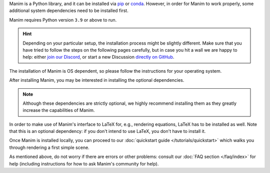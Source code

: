 Manim is a Python library, and it can be
installed via `pip <https://pypi.org/project/manim/>`__
or `conda <https://anaconda.org/conda-forge/manim/>`__. However,
in order for Manim to work properly, some additional system
dependencies need to be installed first.

Manim requires Python version ``3.9`` or above to run.

.. hint::

   Depending on your particular setup, the installation process
   might be slightly different. Make sure that you have tried to
   follow the steps on the following pages carefully, but in case
   you hit a wall we are happy to help: either `join our Discord
   <https://www.manim.community/discord/>`__, or start a new
   Discussion `directly on GitHub
   <https://github.com/ManimCommunity/manim/discussions>`__.


The installation of Manim is OS dependent, so please follow
the instructions for your operating system.

.. tab-set::
    :sync-group: operating-system

    .. tab-item:: Windows
        :sync: windows

        Manim requires a Python version of at least ``3.9`` to run.
        If you're not sure if you have python installed, or want to check
        what version of Python you have, try running::

          python --version

        If it errors out, you most likely don't have Python installed. Otherwise, if your
        python version is ``3.9`` or higher, you can skip the next step and proceed to pip installing Manim.

        If you don't have Python installed, head over to https://www.python.org, download an installer
        for a recent (preferably the latest) version of Python, and follow its instructions to get Python
        installed on your system.

        .. note::

          We have received reports of problems caused by using the version of
          Python that can be installed from the Windows Store. At this point,
          we recommend staying away from the Windows Store version. Instead,
          install Python directly from the `official website <https://www.python.org>`__.

        After installing Python, running the command::

          python --version

        Should be successful. If it is not, try checking out :ref:`this FAQ entry<not-on-path>`.

        At this point, installing manim should be as easy as running::

          python -m pip install manim

        To confirm Manim is working, you can run::

          manim --version



    .. tab-item:: macOS
        :sync: macos

        The easiest way to install Manim on macOS is via the popular `package manager Homebrew <https://brew.sh>`__.
        If you want to use Homebrew but do not have it installed yet, please
        follow `Homebrew's installation instructions <https://docs.brew.sh/Installation>`__.

        After that, you can run ``brew install manim`` and you should be all set! To confirm that your
        Manim is working, run::

            manim checkhealth


    .. tab-item:: Linux
        :sync: linux

        The installation instructions depend on your particular operating
        system and package manager. If you happen to know exactly what you are doing,
        you can also simply ensure that your system has:

        - a reasonably recent version of Python 3 (3.9 or above),
        - with working Cairo bindings in the form of
          `pycairo <https://cairographics.org/pycairo/>`__,
        - and `Pango <https://pango.gnome.org>`__ headers.

        Then, installing Manim is just a matter of running:

        .. code-block:: bash

          pip3 install manim

        .. note::

          In light of the current efforts of migrating to rendering via OpenGL,
          this list might be incomplete. Please `let us know
          <https://github.com/ManimCommunity/manim/issues/new/choose>`__ if you
          ran into missing dependencies while installing.

        In any case, we have also compiled instructions for several common
        combinations of operating systems and package managers below.

        .. tip::

          If you have multiple Python versions installed, you might need to install the python
          development headers for the correct version. For example, if you have Python 3.9 installed,
          you would need to install python3.9-dev.


        .. tab-set::
            :sync-group: linux-package-manager

            .. tab-item:: apt
                :sync: apt

                First update your sources, and then install Cairo and Pango.

                .. code-block:: bash

                  sudo apt update
                  sudo apt install build-essential python3-dev libcairo2-dev libpango1.0-dev

                If you don't have python3-pip installed, install it via:

                .. code-block:: bash

                  sudo apt install python3-pip

            .. tab-item:: dnf
                :sync: dnf

                To install Cairo and Pango:

                .. code-block:: bash

                  sudo dnf install cairo-devel pango-devel

                In order to successfully build the ``pycairo`` wheel, you will also
                need the Python development headers:

                .. code-block:: bash

                  sudo dnf install python3-devel

            .. tab-item:: pacman
                :sync: pacman

                .. tip::

                  Thanks to *groctel*, there is a `dedicated Manim package
                  on the AUR! <https://aur.archlinux.org/packages/manim/>`_

                If you don't want to use the packaged version from AUR, here is what
                you need to do manually: Update your package sources, then install
                Cairo and Pango:

                .. code-block:: bash

                  sudo pacman -Syu cairo pango

                If you don't have python3-pip installed, install it via:

                .. code-block:: bash

                  sudo pacman -Syu python-pip

        Installing python packages globally is disallowed on Linux systems. As
        a result, you will have to create a virtual environment to install Manim::

            python3 -m venv .venv
            source .venv/bin/activate
            manim checkhealth

        You will have to activate the venv every time you want to use Manim.

        .. tip::

            If you use an IDE (such as VS Code or Pycharm), they will autoactivate
            the virtual environment if you open that folder in the IDE.

After installing Manim, you may be interested in installing the optional dependencies.

.. note::

   Although these dependencies are strictly optional, we highly
   recommend installing them as they greatly increase the capabilities of Manim.


In order to make use of Manim's interface to LaTeX for, e.g., rendering
equations, LaTeX has to be installed as well. Note that this is an optional
dependency: if you don't intend to use LaTeX, you don't have to install it.


.. tab-set::
    :sync-group: operating-system

    .. tab-item:: Windows
        :sync: windows

        For Windows, the recommended LaTeX distribution is
        `MiKTeX <https://miktex.org/download>`__. You can install it by using the
        installer from the linked MiKTeX site, or by using the package manager
        of your choice (Chocolatey: ``choco install miktex.install``,
        Scoop: ``scoop install latex``, Winget: ``winget install MiKTeX.MiKTeX``).

        If you are concerned about disk space, there are some alternative,
        smaller distributions of LaTeX.

        You can also use `TinyTeX <https://yihui.org/tinytex/>`__ (Chocolatey: ``choco install tinytex``,
        Scoop: first ``scoop bucket add r-bucket https://github.com/cderv/r-bucket.git``,
        then ``scoop install tinytex``) alternative installation instructions can be found at their website.
        Keep in mind that you will have to manage the LaTeX packages installed on your system yourself via ``tlmgr``.
        Therefore we only recommend this option if you know what you are doing.

    .. tab-item:: macOS
        :sync: macos

        For macOS, the recommended LaTeX distribution is
        `MacTeX <http://www.tug.org/mactex/>`__. You can install it by following
        the instructions from the link, or alternatively also via Homebrew by
        running:

        .. code-block:: bash

          brew install --cask mactex-no-gui

        .. warning::

          MacTeX is a *full* LaTeX distribution and will require more than 4GB of
          disk space. If this is an issue for you, consider installing a smaller
          distribution like
          `BasicTeX <http://www.tug.org/mactex/morepackages.html>`__.


    .. tab-item:: Linux
        :sync: linux

        You can use whichever LaTeX distribution you like or whichever is easiest
        to install with your package manager. Usually,
        `TeX Live <https://www.tug.org/texlive/>`__ is a good candidate if you don't
        care too much about disk space.

        .. tab-set::
            :sync-group: linux-package-manager


            .. tab-item:: apt
                :sync: apt

                To install TeX Live, run::

                    sudo apt install texlive texlive-latex-extra

            .. tab-item:: dnf
                :sync: dnf

                For Fedora (see `docs <https://docs.fedoraproject.org/en-US/neurofedora/latex/>`__),
                run::

                    sudo dnf install texlive-scheme-full

            .. tab-item:: pacman
                :sync: pacman

                See the `Arch Wiki <https://wiki.archlinux.org/title/TeX_Live>`__ for more information.

                .. code-block::

                    sudo pacman -Syu texlive-latexextra texlive-fontsrecommended

        Should you choose to work with some smaller TeX distribution like
        `TinyTeX <https://yihui.org/tinytex/>`__ , the full list
        of LaTeX packages which Manim interacts with in some way (a subset might
        be sufficient for your particular application) is::

          amsmath babel-english cbfonts-fd cm-super count1to ctex doublestroke dvisvgm everysel
          fontspec frcursive fundus-calligra gnu-freefont jknapltx latex-bin
          mathastext microtype multitoc physics preview prelim2e ragged2e relsize rsfs
          setspace standalone tipa wasy wasysym xcolor xetex xkeyval


Once Manim is installed locally, you can proceed to our
:doc:`quickstart guide </tutorials/quickstart>` which walks you
through rendering a first simple scene.

As mentioned above, do not worry if there are errors or other
problems: consult our :doc:`FAQ section </faq/index>` for help
(including instructions for how to ask Manim's community for help).
